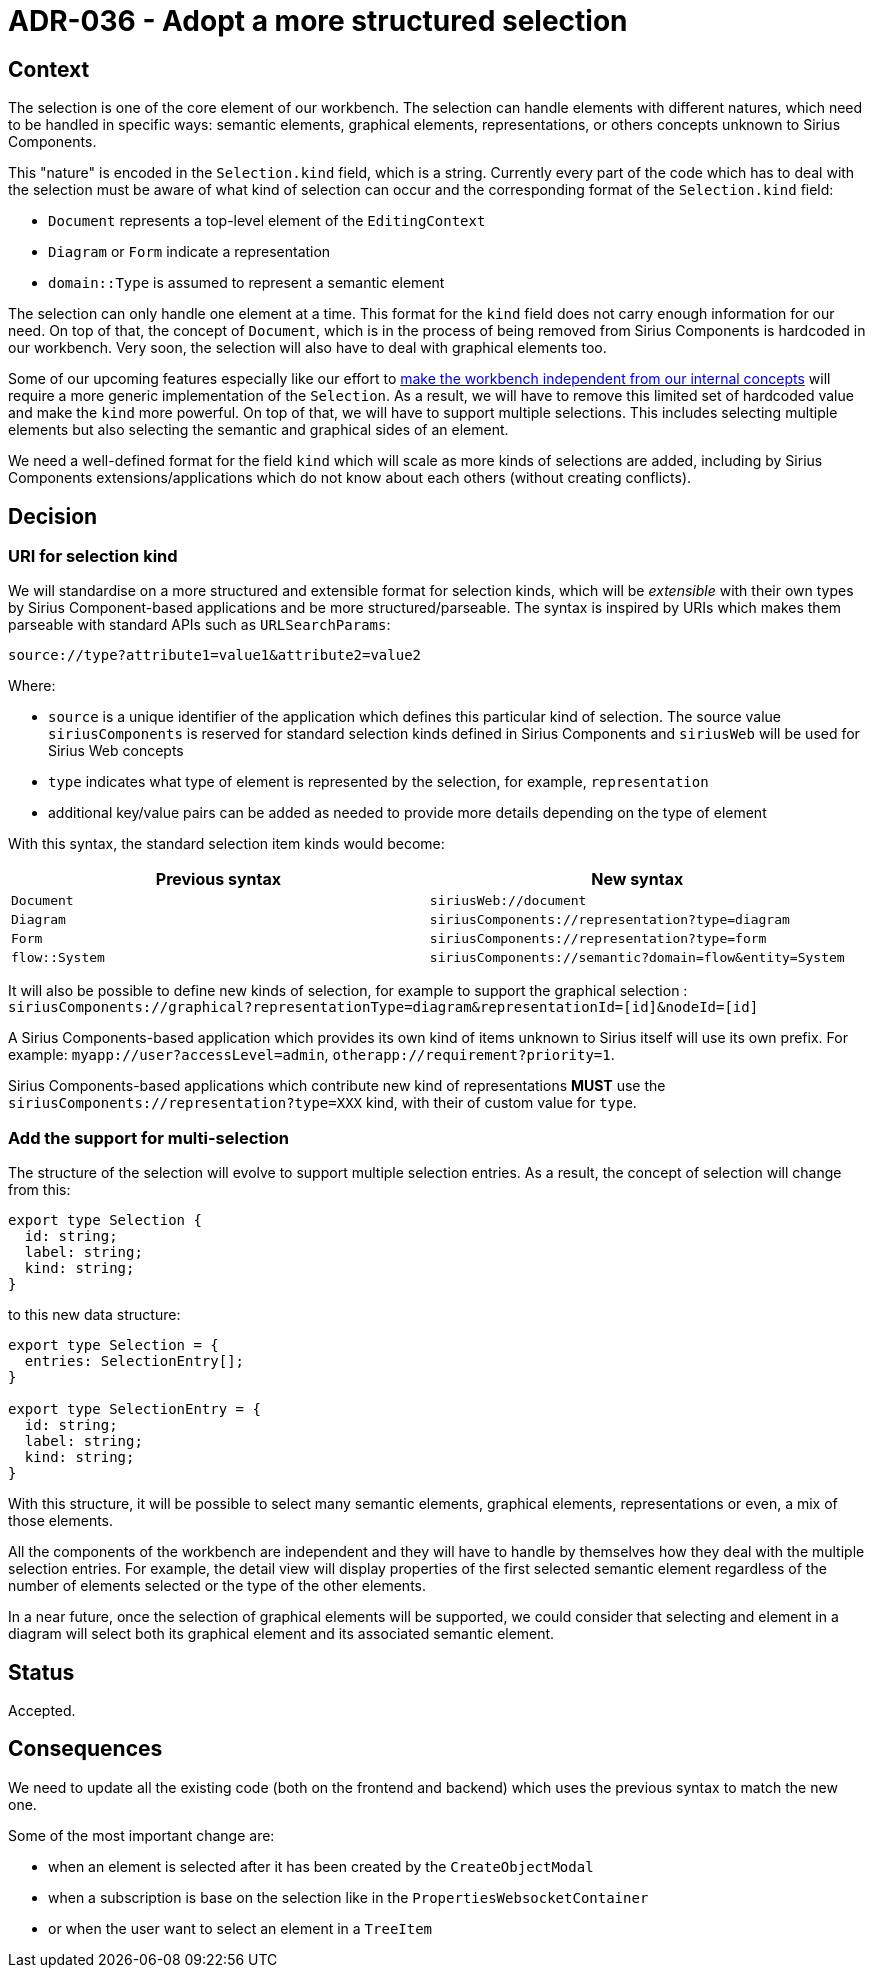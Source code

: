 = ADR-036 - Adopt a more structured selection

== Context

The selection is one of the core element of our workbench.
The selection can handle elements with different natures, which need to be handled in specific ways: semantic elements, graphical elements, representations, or others concepts unknown to Sirius Components.

This "nature" is encoded in the `Selection.kind` field, which is a string.
Currently every part of the code which has to deal with the selection must be aware of what kind of selection can occur and the corresponding format of the `Selection.kind` field:

* `Document` represents a top-level element of the `EditingContext`
* `Diagram` or `Form` indicate a representation
* `domain::Type` is assumed to represent a semantic element

The selection can only handle one element at a time.
This format for the `kind` field does not carry enough information for our need.
On top of that, the concept of `Document`, which is in the process of being removed from Sirius Components is hardcoded in our workbench.
Very soon, the selection will also have to deal with graphical elements too.

Some of our upcoming features especially like our effort to https://github.com/eclipse-sirius/sirius-components/issues/692[make the workbench independent from our internal concepts] will require a more generic implementation of the `Selection`.
As a result, we will have to remove this limited set of hardcoded value and make the `kind` more powerful.
On top of that, we will have to support multiple selections.
This includes selecting multiple elements but also selecting the semantic and graphical sides of an element.

We need a well-defined format for the field `kind` which will scale as more kinds of selections are added, including by Sirius Components extensions/applications which do not know about each others (without creating conflicts).

== Decision

=== URI for selection kind

We will standardise on a more structured and extensible format for selection kinds, which will be _extensible_ with their own types by Sirius Component-based applications and be more structured/parseable.
The syntax is inspired by URIs which makes them parseable with standard APIs such as `URLSearchParams`:

[]
----
source://type?attribute1=value1&attribute2=value2
----

Where:

* `source` is a unique identifier of the application which defines this particular kind of selection. The source value `siriusComponents` is reserved for standard selection kinds defined in Sirius Components and `siriusWeb` will be used for Sirius Web concepts
* `type` indicates what type of element is represented by the selection, for example, `representation`
* additional key/value pairs can be added as needed to provide more details depending on the type of element

With this syntax, the standard selection item kinds would become:

[Attributes]
|===
|Previous syntax | New syntax

|`Document`
|`siriusWeb://document`

|`Diagram`
|`siriusComponents://representation?type=diagram`

|`Form`
|`siriusComponents://representation?type=form`

|`flow::System`
|`siriusComponents://semantic?domain=flow&entity=System`

|===

It will also be possible to define new kinds of selection, for example to support the graphical selection :
`siriusComponents://graphical?representationType=diagram&representationId=[id]&nodeId=[id]`

A Sirius Components-based application which provides its own kind of items unknown to Sirius itself will use its own prefix.
For example: `myapp://user?accessLevel=admin`, `otherapp://requirement?priority=1`.

Sirius Components-based applications which contribute new kind of representations *MUST* use the `siriusComponents://representation?type=XXX` kind, with their of custom value for `type`.

=== Add the support for multi-selection

The structure of the selection will evolve to support multiple selection entries.
As a result, the concept of selection will change from this:

[]
----
export type Selection {
  id: string;
  label: string;
  kind: string;
}
----

to this new data structure:

[]
----
export type Selection = {
  entries: SelectionEntry[];
}

export type SelectionEntry = {
  id: string;
  label: string;
  kind: string;
}
----

With this structure, it will be possible to select many semantic elements, graphical elements, representations or even, a mix of those elements.

All the components of the workbench are independent and they will have to handle by themselves how they deal with the multiple selection entries.
For example, the detail view will display properties of the first selected semantic element regardless of the number of elements selected or the type of the other elements.

In a near future, once the selection of graphical elements will be supported, we could consider that selecting and element in a diagram will select both its graphical element and its associated semantic element.

== Status

Accepted.

== Consequences

We need to update all the existing code (both on the frontend and backend) which uses the previous syntax to match the new one.

Some of the most important change are:

- when an element is selected after it has been created by the `CreateObjectModal`
- when a subscription is base on the selection like in the `PropertiesWebsocketContainer`
- or when the user want to select an element in a `TreeItem`

